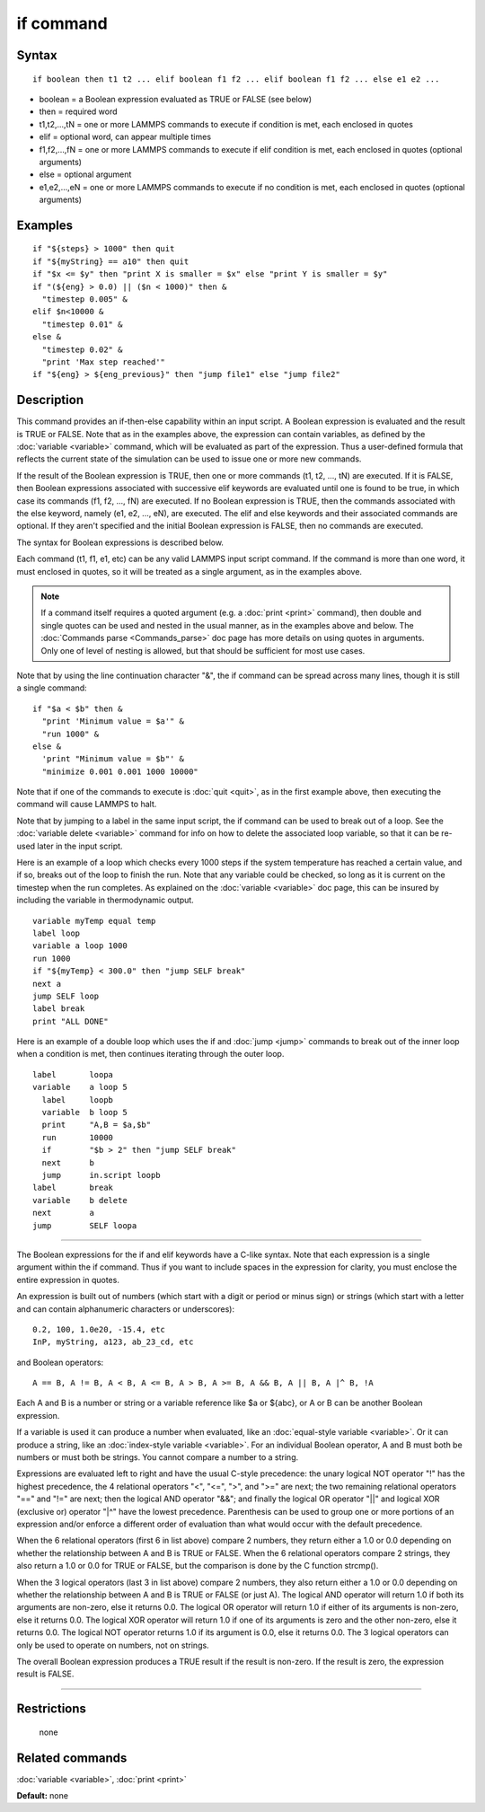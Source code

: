.. index:: if

if command
==========

Syntax
""""""


.. parsed-literal::

   if boolean then t1 t2 ... elif boolean f1 f2 ... elif boolean f1 f2 ... else e1 e2 ...

* boolean = a Boolean expression evaluated as TRUE or FALSE (see below)
* then = required word
* t1,t2,...,tN = one or more LAMMPS commands to execute if condition is met, each enclosed in quotes
* elif = optional word, can appear multiple times
* f1,f2,...,fN = one or more LAMMPS commands to execute if elif condition is met, each enclosed in quotes (optional arguments)
* else = optional argument
* e1,e2,...,eN = one or more LAMMPS commands to execute if no condition is met, each enclosed in quotes (optional arguments)

Examples
""""""""


.. parsed-literal::

   if "${steps} > 1000" then quit
   if "${myString} == a10" then quit
   if "$x <= $y" then "print X is smaller = $x" else "print Y is smaller = $y"
   if "(${eng} > 0.0) \|\| ($n < 1000)" then &
     "timestep 0.005" &
   elif $n<10000 &
     "timestep 0.01" &
   else &
     "timestep 0.02" &
     "print 'Max step reached'"
   if "${eng} > ${eng_previous}" then "jump file1" else "jump file2"

Description
"""""""""""

This command provides an if-then-else capability within an input
script.  A Boolean expression is evaluated and the result is TRUE or
FALSE.  Note that as in the examples above, the expression can contain
variables, as defined by the :doc:`variable <variable>` command, which
will be evaluated as part of the expression.  Thus a user-defined
formula that reflects the current state of the simulation can be used
to issue one or more new commands.

If the result of the Boolean expression is TRUE, then one or more
commands (t1, t2, ..., tN) are executed.  If it is FALSE, then Boolean
expressions associated with successive elif keywords are evaluated
until one is found to be true, in which case its commands (f1, f2,
..., fN) are executed.  If no Boolean expression is TRUE, then the
commands associated with the else keyword, namely (e1, e2, ..., eN),
are executed.  The elif and else keywords and their associated
commands are optional.  If they aren't specified and the initial
Boolean expression is FALSE, then no commands are executed.

The syntax for Boolean expressions is described below.

Each command (t1, f1, e1, etc) can be any valid LAMMPS input script
command.  If the command is more than one word, it must enclosed in
quotes, so it will be treated as a single argument, as in the examples
above.

.. note::

   If a command itself requires a quoted argument (e.g. a
   :doc:`print <print>` command), then double and single quotes can be used
   and nested in the usual manner, as in the examples above and below.
   The :doc:`Commands parse <Commands_parse>` doc page has more details on
   using quotes in arguments.  Only one of level of nesting is allowed,
   but that should be sufficient for most use cases.

Note that by using the line continuation character "&", the if command
can be spread across many lines, though it is still a single command:


.. parsed-literal::

   if "$a < $b" then &
     "print 'Minimum value = $a'" &
     "run 1000" &
   else &
     'print "Minimum value = $b"' &
     "minimize 0.001 0.001 1000 10000"

Note that if one of the commands to execute is :doc:`quit <quit>`, as in
the first example above, then executing the command will cause LAMMPS
to halt.

Note that by jumping to a label in the same input script, the if
command can be used to break out of a loop.  See the :doc:`variable delete <variable>` command for info on how to delete the associated
loop variable, so that it can be re-used later in the input script.

Here is an example of a loop which checks every 1000 steps if the
system temperature has reached a certain value, and if so, breaks out
of the loop to finish the run.  Note that any variable could be
checked, so long as it is current on the timestep when the run
completes.  As explained on the :doc:`variable <variable>` doc page,
this can be insured by including the variable in thermodynamic output.


.. parsed-literal::

   variable myTemp equal temp
   label loop
   variable a loop 1000
   run 1000
   if "${myTemp} < 300.0" then "jump SELF break"
   next a
   jump SELF loop
   label break
   print "ALL DONE"

Here is an example of a double loop which uses the if and
:doc:`jump <jump>` commands to break out of the inner loop when a
condition is met, then continues iterating through the outer loop.


.. parsed-literal::

   label       loopa
   variable    a loop 5
     label     loopb
     variable  b loop 5
     print     "A,B = $a,$b"
     run       10000
     if        "$b > 2" then "jump SELF break"
     next      b
     jump      in.script loopb
   label       break
   variable    b delete
   next        a
   jump        SELF loopa


----------


The Boolean expressions for the if and elif keywords have a C-like
syntax.  Note that each expression is a single argument within the if
command.  Thus if you want to include spaces in the expression for
clarity, you must enclose the entire expression in quotes.

An expression is built out of numbers (which start with a digit or
period or minus sign) or strings (which start with a letter and can
contain alphanumeric characters or underscores):


.. parsed-literal::

   0.2, 100, 1.0e20, -15.4, etc
   InP, myString, a123, ab_23_cd, etc

and Boolean operators:


.. parsed-literal::

   A == B, A != B, A < B, A <= B, A > B, A >= B, A && B, A \|\| B, A \|\^ B, !A

Each A and B is a number or string or a variable reference like $a or
${abc}, or A or B can be another Boolean expression.

If a variable is used it can produce a number when evaluated, like an
:doc:`equal-style variable <variable>`.  Or it can produce a string,
like an :doc:`index-style variable <variable>`.  For an individual
Boolean operator, A and B must both be numbers or must both be
strings.  You cannot compare a number to a string.

Expressions are evaluated left to right and have the usual C-style
precedence: the unary logical NOT operator "!" has the highest
precedence, the 4 relational operators "<", "<=", ">", and ">=" are
next; the two remaining relational operators "==" and "!=" are next;
then the logical AND operator "&&"; and finally the logical OR
operator "\|\|" and logical XOR (exclusive or) operator "\|\^" have the
lowest precedence.  Parenthesis can be used to group one or more
portions of an expression and/or enforce a different order of
evaluation than what would occur with the default precedence.

When the 6 relational operators (first 6 in list above) compare 2
numbers, they return either a 1.0 or 0.0 depending on whether the
relationship between A and B is TRUE or FALSE.  When the 6 relational
operators compare 2 strings, they also return a 1.0 or 0.0 for TRUE or
FALSE, but the comparison is done by the C function strcmp().

When the 3 logical operators (last 3 in list above) compare 2 numbers,
they also return either a 1.0 or 0.0 depending on whether the
relationship between A and B is TRUE or FALSE (or just A).  The
logical AND operator will return 1.0 if both its arguments are
non-zero, else it returns 0.0.  The logical OR operator will return
1.0 if either of its arguments is non-zero, else it returns 0.0.  The
logical XOR operator will return 1.0 if one of its arguments is zero
and the other non-zero, else it returns 0.0.  The logical NOT operator
returns 1.0 if its argument is 0.0, else it returns 0.0.  The 3
logical operators can only be used to operate on numbers, not on
strings.

The overall Boolean expression produces a TRUE result if the result is
non-zero.  If the result is zero, the expression result is FALSE.


----------


Restrictions
""""""""""""
 none

Related commands
""""""""""""""""

:doc:`variable <variable>`, :doc:`print <print>`

**Default:** none


.. _lws: http://lammps.sandia.gov
.. _ld: Manual.html
.. _lc: Commands_all.html
